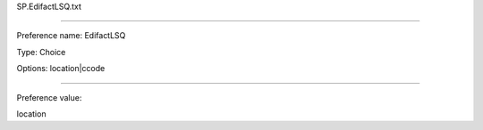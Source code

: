 SP.EdifactLSQ.txt

----------

Preference name: EdifactLSQ

Type: Choice

Options: location|ccode

----------

Preference value: 



location

























